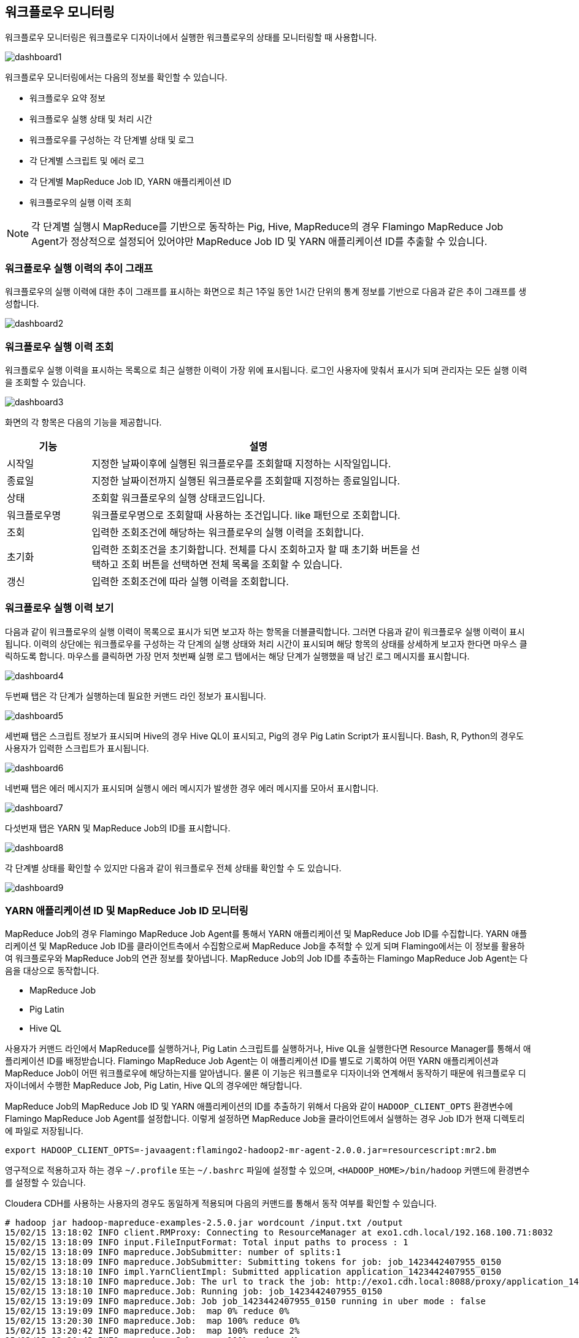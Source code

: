[[dashboard]]

== 워크플로우 모니터링

워크플로우 모니터링은 워크플로우 디자이너에서 실행한 워크플로우의 상태를 모니터링할 때 사용합니다.

image::dashboard/dashboard1.png[scaledwidth=100%,워크플로우 모니터링]

워크플로우 모니터링에서는 다음의 정보를 확인할 수 있습니다.

* 워크플로우 요약 정보
* 워크플로우 실행 상태 및 처리 시간
* 워크플로우를 구성하는 각 단계별 상태 및 로그
* 각 단계별 스크립트 및 에러 로그
* 각 단계별 MapReduce Job ID, YARN 애플리케이션 ID
* 워크플로우의 실행 이력 조희

[NOTE]
각 단계별 실행시 MapReduce를 기반으로 동작하는 Pig, Hive, MapReduce의 경우 Flamingo MapReduce Job Agent가 정상적으로 설정되어 있어야만 MapReduce Job ID 및 YARN 애플리케이션 ID를 추출할 수 있습니다.

=== 워크플로우 실행 이력의 추이 그래프

워크플로우의 실행 이력에 대한 추이 그래프를 표시하는 화면으로 최근 1주일 동안 1시간 단위의 통계 정보를 기반으로 다음과 같은 추이 그래프를 생성합니다.

image::dashboard/dashboard2.png[scaledwidth=100%,워크플로우 실행 이력의 추이 그래프]

=== 워크플로우 실행 이력 조회

워크플로우 실행 이력을 표시하는 목록으로 최근 실행한 이력이 가장 위에 표시됩니다. 로그인 사용자에 맞춰서 표시가 되며 관리자는 모든 실행 이력을 조회할 수 있습니다.

image::dashboard/dashboard3.png[scaledwidth=100%,워크플로우 실행 이력 조회]

화면의 각 항목은 다음의 기능을 제공합니다.

[width="80%",cols="5,20",options="header"]
|=======
|기능  |설명
|시작일 |지정한 날짜이후에 실행된 워크플로우를 조회할때 지정하는 시작일입니다.
|종료일 |지정한 날짜이전까지 실행된 워크플로우를 조회할때 지정하는 종료일입니다.
|상태 |조회할 워크플로우의 실행 상태코드입니다.
|워크플로우명 |워크플로우명으로 조회할때 사용하는 조건입니다. like 패턴으로 조회합니다.
|조회 |입력한 조회조건에 해당하는 워크플로우의 실행 이력을 조회합니다.
|초기화 |입력한 조회조건을 초기화합니다. 전체를 다시 조회하고자 할 때 초기화 버튼을 선택하고 조회 버튼을 선택하면 전체 목록을 조회할 수 있습니다.
|갱신 |입력한 조회조건에 따라 실행 이력을 조회합니다.
|=======

=== 워크플로우 실행 이력 보기

다음과 같이 워크플로우의 실행 이력이 목록으로 표시가 되면 보고자 하는 항목을 더블클릭합니다. 그러면 다음과 같이 워크플로우 실행 이력이 표시됩니다. 이력의 상단에는 워크플로우를 구성하는 각 단계의 실행 상태와 처리 시간이 표시되며 해당 항목의 상태를 상세하게 보고자 한다면 마우스 클릭하도록 합니다. 마우스를 클릭하면 가장 먼저 첫번째 실행 로그 탭에서는 해당 단계가 실행했을 때 남긴 로그 메시지를 표시합니다.

image::dashboard/dashboard4.png[scaledwidth=70%,워크플로우 실행 이력 보기]

두번째 탭은 각 단계가 실행하는데 필요한 커맨드 라인 정보가 표시됩니다.

image::dashboard/dashboard5.png[scaledwidth=70%,워크플로우 실행 이력 보기]

세번째 탭은 스크립트 정보가 표시되며 Hive의 경우 Hive QL이 표시되고, Pig의 경우 Pig Latin Script가 표시됩니다. Bash, R, Python의 경우도 사용자가 입력한 스크립트가 표시됩니다.

image::dashboard/dashboard6.png[scaledwidth=70%,워크플로우 실행 이력 보기]

네번째 탭은 에러 메시지가 표시되며 실행시 에러 메시지가 발생한 경우 에러 메시지를 모아서 표시합니다.

image::dashboard/dashboard7.png[scaledwidth=70%,워크플로우 실행 이력 보기]

다섯번재 탭은 YARN 및 MapReduce Job의 ID를 표시합니다.

image::dashboard/dashboard8.png[scaledwidth=70%,워크플로우 실행 이력 보기]

각 단계별 상태를 확인할 수 있지만 다음과 같이 워크플로우 전체 상태를 확인할 수 도 있습니다.

image::dashboard/dashboard9.png[scaledwidth=70%,워크플로우 실행 이력 보기]

=== YARN 애플리케이션 ID 및 MapReduce Job ID 모니터링

MapReduce Job의 경우 Flamingo MapReduce Job Agent를 통해서 YARN 애플리케이션 및 MapReduce Job ID를 수집합니다.
YARN 애플리케이션 및 MapReduce Job ID를 클라이언트측에서 수집함으로써
MapReduce Job을 추적할 수 있게 되며 Flamingo에서는 이 정보를 활용하여 워크플로우와 MapReduce Job의 연관 정보를 찾아냅니다.
MapReduce Job의 Job ID를 추출하는 Flamingo MapReduce Job Agent는 다음을 대상으로 동작합니다.

* MapReduce Job
* Pig Latin
* Hive QL

사용자가 커맨드 라인에서 MapReduce를 실행하거나, Pig Latin 스크립트를 실행하거나, Hive QL을 실행한다면 Resource Manager를 통해서 애플리케이션 ID를 배정받습니다.
Flamingo MapReduce Job Agent는 이 애플리케이션 ID를 별도로 기록하여 어떤 YARN 애플리케이션과 MapReduce Job이 어떤 워크플로우에 해당하는지를 알아냅니다.
물론 이 기능은 워크플로우 디자이너와 연계해서 동작하기 때문에 워크플로우 디자이너에서 수행한 MapReduce Job, Pig Latin, Hive QL의 경우에만 해당합니다.

MapReduce Job의 MapReduce Job ID 및 YARN 애플리케이션의 ID를 추출하기 위해서 다음와 같이 `HADOOP_CLIENT_OPTS` 환경변수에 Flamingo MapReduce Job Agent를 설정합니다.
이렇게 설정하면 MapReduce Job을 클라이언트에서 실행하는 경우 Job ID가 현재 디렉토리에 파일로 저장됩니다.

[source]
----
export HADOOP_CLIENT_OPTS=-javaagent:flamingo2-hadoop2-mr-agent-2.0.0.jar=resourcescript:mr2.bm
----

영구적으로 적용하고자 하는 경우 `~/.profile` 또는  `~/.bashrc` 파일에 설정할 수 있으며, `<HADOOP_HOME>/bin/hadoop` 커맨드에 환경변수를 설정할 수 있습니다.

Cloudera CDH를 사용하는 사용자의 경우도 동일하게 적용되며 다음의 커맨드를 통해서 동작 여부를 확인할 수 있습니다.

[source]
----
# hadoop jar hadoop-mapreduce-examples-2.5.0.jar wordcount /input.txt /output
15/02/15 13:18:02 INFO client.RMProxy: Connecting to ResourceManager at exo1.cdh.local/192.168.100.71:8032
15/02/15 13:18:09 INFO input.FileInputFormat: Total input paths to process : 1
15/02/15 13:18:09 INFO mapreduce.JobSubmitter: number of splits:1
15/02/15 13:18:09 INFO mapreduce.JobSubmitter: Submitting tokens for job: job_1423442407955_0150
15/02/15 13:18:10 INFO impl.YarnClientImpl: Submitted application application_1423442407955_0150
15/02/15 13:18:10 INFO mapreduce.Job: The url to track the job: http://exo1.cdh.local:8088/proxy/application_1423442407955_0150/
15/02/15 13:18:10 INFO mapreduce.Job: Running job: job_1423442407955_0150
15/02/15 13:19:09 INFO mapreduce.Job: Job job_1423442407955_0150 running in uber mode : false
15/02/15 13:19:09 INFO mapreduce.Job:  map 0% reduce 0%
15/02/15 13:20:30 INFO mapreduce.Job:  map 100% reduce 0%
15/02/15 13:20:42 INFO mapreduce.Job:  map 100% reduce 2%
15/02/15 13:20:43 INFO mapreduce.Job:  map 100% reduce 4%
15/02/15 13:20:44 INFO mapreduce.Job:  map 100% reduce 8%
15/02/15 13:20:45 INFO mapreduce.Job:  map 100% reduce 10%
15/02/15 13:20:48 INFO mapreduce.Job:  map 100% reduce 23%
15/02/15 13:20:49 INFO mapreduce.Job:  map 100% reduce 29%
15/02/15 13:20:50 INFO mapreduce.Job:  map 100% reduce 31%
15/02/15 13:20:51 INFO mapreduce.Job:  map 100% reduce 40%
15/02/15 13:20:52 INFO mapreduce.Job:  map 100% reduce 46%
15/02/15 13:20:53 INFO mapreduce.Job:  map 100% reduce 50%
15/02/15 13:20:54 INFO mapreduce.Job:  map 100% reduce 52%
15/02/15 13:20:58 INFO mapreduce.Job:  map 100% reduce 58%
15/02/15 13:20:59 INFO mapreduce.Job:  map 100% reduce 60%
15/02/15 13:21:00 INFO mapreduce.Job:  map 100% reduce 67%
15/02/15 13:21:01 INFO mapreduce.Job:  map 100% reduce 69%
15/02/15 13:21:02 INFO mapreduce.Job:  map 100% reduce 73%
15/02/15 13:21:03 INFO mapreduce.Job:  map 100% reduce 77%
15/02/15 13:21:04 INFO mapreduce.Job:  map 100% reduce 83%
15/02/15 13:21:05 INFO mapreduce.Job:  map 100% reduce 88%
15/02/15 13:21:06 INFO mapreduce.Job:  map 100% reduce 96%
15/02/15 13:21:14 INFO mapreduce.Job:  map 100% reduce 98%
15/02/15 13:21:17 INFO mapreduce.Job:  map 100% reduce 100%
15/02/15 13:21:18 INFO mapreduce.Job: Job job_1423442407955_0150 completed successfully
15/02/15 13:21:18 INFO mapreduce.Job: Counters: 49
        File System Counters
                FILE: Number of bytes read=3179874
                FILE: Number of bytes written=11566880
                FILE: Number of read operations=0
                FILE: Number of large read operations=0
                FILE: Number of write operations=0
                HDFS: Number of bytes read=4067777
                HDFS: Number of bytes written=4422649
                HDFS: Number of read operations=147
                HDFS: Number of large read operations=0
                HDFS: Number of write operations=96
        Job Counters
                Launched map tasks=1
                Launched reduce tasks=48
                Data-local map tasks=1
                Total time spent by all maps in occupied slots (ms)=77777
                Total time spent by all reduces in occupied slots (ms)=620248
                Total time spent by all map tasks (ms)=77777
                Total time spent by all reduce tasks (ms)=620248
                Total vcore-seconds taken by all map tasks=77777
                Total vcore-seconds taken by all reduce tasks=620248
                Total megabyte-seconds taken by all map tasks=79643648
                Total megabyte-seconds taken by all reduce tasks=635133952
        Map-Reduce Framework
                Map input records=354984
                Map output records=354984
                Map output bytes=5132627
                Map output materialized bytes=3179682
                Input split bytes=102
                Combine input records=354984
                Combine output records=354983
                Reduce input groups=354983
                Reduce shuffle bytes=3179682
                Reduce input records=354983
                Reduce output records=354983
                Spilled Records=709966
                Shuffled Maps =48
                Failed Shuffles=0
                Merged Map outputs=48
                GC time elapsed (ms)=40837
                CPU time spent (ms)=334420
                Physical memory (bytes) snapshot=14881824768
                Virtual memory (bytes) snapshot=69589762048
                Total committed heap usage (bytes)=38817759232
        Shuffle Errors
                BAD_ID=0
                CONNECTION=0
                IO_ERROR=0
                WRONG_LENGTH=0
                WRONG_MAP=0
                WRONG_REDUCE=0
        File Input Format Counters
                Bytes Read=4067675
        File Output Format Counters
                Bytes Written=4422649
----

만약에 `HADOOP_CLIENT_OPTS` 옵션에 `-Dflamingo.debug=true` 을 같이 추가하면 다음과 같이 추가적인 로그를 확인할 수 있습니다. 보통 이 기능은 디버깅 하는 용도로만 사용하므로 일반적인 경우에는 사용하지 않아도 됩니다.

====
[source]
----
# hadoop jar hadoop-mapreduce-examples-2.5.0.jar wordcount /input.txt /output
15/02/15 13:18:02 INFO client.RMProxy: Connecting to ResourceManager at exo1.cdh.local/192.168.100.71:8032
15/02/15 13:18:09 INFO input.FileInputFormat: Total input paths to process : 1
15/02/15 13:18:09 INFO mapreduce.JobSubmitter: number of splits:1
15/02/15 13:18:09 INFO mapreduce.JobSubmitter: Submitting tokens for job: job_1423442407955_0150
************************************************************************************ # <1>
** YARN App instrumented By Flamingo 2 >> Path : /root
** YARN App instrumented By Flamingo 2 >> Application ID : application_1423442407955_0150
************************************************************************************
15/02/15 13:18:10 INFO impl.YarnClientImpl: Submitted application application_1423442407955_0150
15/02/15 13:18:10 INFO mapreduce.Job: The url to track the job: http://exo1.cdh.local:8088/proxy/application_1423442407955_0150/
************************************************************************************ # <2>
** MR instrumented By Flamingo 2 >> Path : /root
** MR instrumented By Flamingo 2 >> Job ID : job_1423442407955_0150
************************************************************************************
15/02/15 13:18:10 INFO mapreduce.Job: Running job: job_1423442407955_0150
15/02/15 13:19:09 INFO mapreduce.Job: Job job_1423442407955_0150 running in uber mode : false
15/02/15 13:19:09 INFO mapreduce.Job:  map 0% reduce 0%
15/02/15 13:20:30 INFO mapreduce.Job:  map 100% reduce 0%
15/02/15 13:20:42 INFO mapreduce.Job:  map 100% reduce 2%
15/02/15 13:20:43 INFO mapreduce.Job:  map 100% reduce 4%
15/02/15 13:20:44 INFO mapreduce.Job:  map 100% reduce 8%
15/02/15 13:20:45 INFO mapreduce.Job:  map 100% reduce 10%
15/02/15 13:20:48 INFO mapreduce.Job:  map 100% reduce 23%
15/02/15 13:20:49 INFO mapreduce.Job:  map 100% reduce 29%
15/02/15 13:20:50 INFO mapreduce.Job:  map 100% reduce 31%
15/02/15 13:20:51 INFO mapreduce.Job:  map 100% reduce 40%
15/02/15 13:20:52 INFO mapreduce.Job:  map 100% reduce 46%
15/02/15 13:20:53 INFO mapreduce.Job:  map 100% reduce 50%
15/02/15 13:20:54 INFO mapreduce.Job:  map 100% reduce 52%
15/02/15 13:20:58 INFO mapreduce.Job:  map 100% reduce 58%
15/02/15 13:20:59 INFO mapreduce.Job:  map 100% reduce 60%
15/02/15 13:21:00 INFO mapreduce.Job:  map 100% reduce 67%
15/02/15 13:21:01 INFO mapreduce.Job:  map 100% reduce 69%
15/02/15 13:21:02 INFO mapreduce.Job:  map 100% reduce 73%
15/02/15 13:21:03 INFO mapreduce.Job:  map 100% reduce 77%
15/02/15 13:21:04 INFO mapreduce.Job:  map 100% reduce 83%
15/02/15 13:21:05 INFO mapreduce.Job:  map 100% reduce 88%
15/02/15 13:21:06 INFO mapreduce.Job:  map 100% reduce 96%
15/02/15 13:21:14 INFO mapreduce.Job:  map 100% reduce 98%
15/02/15 13:21:17 INFO mapreduce.Job:  map 100% reduce 100%
15/02/15 13:21:18 INFO mapreduce.Job: Job job_1423442407955_0150 completed successfully
15/02/15 13:21:18 INFO mapreduce.Job: Counters: 49
        File System Counters
                FILE: Number of bytes read=3179874
                FILE: Number of bytes written=11566880
                FILE: Number of read operations=0
                FILE: Number of large read operations=0
                FILE: Number of write operations=0
                HDFS: Number of bytes read=4067777
                HDFS: Number of bytes written=4422649
                HDFS: Number of read operations=147
                HDFS: Number of large read operations=0
                HDFS: Number of write operations=96
        Job Counters
                Launched map tasks=1
                Launched reduce tasks=48
                Data-local map tasks=1
                Total time spent by all maps in occupied slots (ms)=77777
                Total time spent by all reduces in occupied slots (ms)=620248
                Total time spent by all map tasks (ms)=77777
                Total time spent by all reduce tasks (ms)=620248
                Total vcore-seconds taken by all map tasks=77777
                Total vcore-seconds taken by all reduce tasks=620248
                Total megabyte-seconds taken by all map tasks=79643648
                Total megabyte-seconds taken by all reduce tasks=635133952
        Map-Reduce Framework
                Map input records=354984
                Map output records=354984
                Map output bytes=5132627
                Map output materialized bytes=3179682
                Input split bytes=102
                Combine input records=354984
                Combine output records=354983
                Reduce input groups=354983
                Reduce shuffle bytes=3179682
                Reduce input records=354983
                Reduce output records=354983
                Spilled Records=709966
                Shuffled Maps =48
                Failed Shuffles=0
                Merged Map outputs=48
                GC time elapsed (ms)=40837
                CPU time spent (ms)=334420
                Physical memory (bytes) snapshot=14881824768
                Virtual memory (bytes) snapshot=69589762048
                Total committed heap usage (bytes)=38817759232
        Shuffle Errors
                BAD_ID=0
                CONNECTION=0
                IO_ERROR=0
                WRONG_LENGTH=0
                WRONG_MAP=0
                WRONG_REDUCE=0
        File Input Format Counters
                Bytes Read=4067675
        File Output Format Counters
                Bytes Written=4422649
----
<1> YARN 애플리케이션 ID 추출
<2> MapReduce Job ID 추출
====

이렇게 Flamingo MapReduce Job Agent를 등록하면 아래와 같이 실행후 관련 정보를 파일로 기록합니다.
Flamingo 2의 모니터링 화면에서 Job Kill을 수행할때 사용하는 정보입니다.

[source,xml]
----
# cat app.application_1423442407955_0150
<?xml version="1.0" encoding="UTF-8" standalone="no"?>
<!DOCTYPE properties SYSTEM "http://java.sun.com/dtd/properties.dtd">
<properties>
<comment/>
<entry key="queue">default</entry>
<entry key="applicationName">word count</entry>
<entry key="applicationId">application_1423442407955_0150</entry>
</properties>

# cat hadoop.job_1423442407955_0150
<?xml version="1.0" encoding="UTF-8" standalone="no"?>
<!DOCTYPE properties SYSTEM "http://java.sun.com/dtd/properties.dtd">
<properties>
<comment/>
<entry key="jobId">job_1423442407955_0150</entry>
<entry key="queue">default</entry>
<entry key="trackingUrl">http://exo1.cdh.local:8088/proxy/application_1423442407955_0150/</entry>
<entry key="user">root</entry>
<entry key="jobName">word count</entry>
</properties>
----
